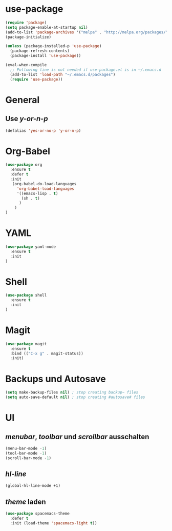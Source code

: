 * use-package
#+BEGIN_SRC emacs-lisp
(require 'package)
(setq package-enable-at-startup nil)
(add-to-list 'package-archives '("melpa" . "http://melpa.org/packages/"))
(package-initialize)

(unless (package-installed-p 'use-package)
  (package-refresh-contents)
  (package-install 'use-package))

(eval-when-compile
  ;; Following line is not needed if use-package.el is in ~/.emacs.d
  (add-to-list 'load-path "~/.emacs.d/packages")
  (require 'use-package))

#+END_SRC
* General
** Use /y-or-n-p/
#+BEGIN_SRC emacs-lisp :results output silent
(defalias 'yes-or-no-p 'y-or-n-p)
#+END_SRC

* Org-Babel
#+BEGIN_SRC emacs-lisp
(use-package org
  :ensure t
  :defer t
  :init 
   (org-babel-do-load-languages
     'org-babel-load-languages
     '((emacs-lisp . t)
       (sh . t)
      )
    )
)
#+END_SRC
* YAML
#+BEGIN_SRC emacs-lisp
(use-package yaml-mode
  :ensure t
  :init
)
#+END_SRC

#+RESULTS:

* Shell
#+BEGIN_SRC emacs-lisp
(use-package shell
  :ensure t
  :init
)
#+END_SRC

* Magit
#+BEGIN_SRC emacs-lisp
(use-package magit
  :ensure t
  :bind (("C-x g" . magit-status))
  :init)
#+END_SRC

#+RESULTS:
: magit-status

* Backups und Autosave
#+BEGIN_SRC emacs-lisp
(setq make-backup-files nil) ; stop creating backup~ files
(setq auto-save-default nil) ; stop creating #autosave# files
#+END_SRC
* UI
** /menubar/, /toolbar/ und /scrollbar/ ausschalten
#+BEGIN_SRC emacs-lisp
(menu-bar-mode -1)
(tool-bar-mode -1)
(scroll-bar-mode -1)
#+END_SRC

** /hl-line/
#+BEGIN_SRC emacs-lisp
(global-hl-line-mode +1)
#+END_SRC

#+RESULTS:
: t

** /theme/ laden
#+BEGIN_SRC emacs-lisp
(use-package spacemacs-theme
  :defer t
  :init (load-theme 'spacemacs-light t))
#+END_SRC

#+RESULTS:

   
   
